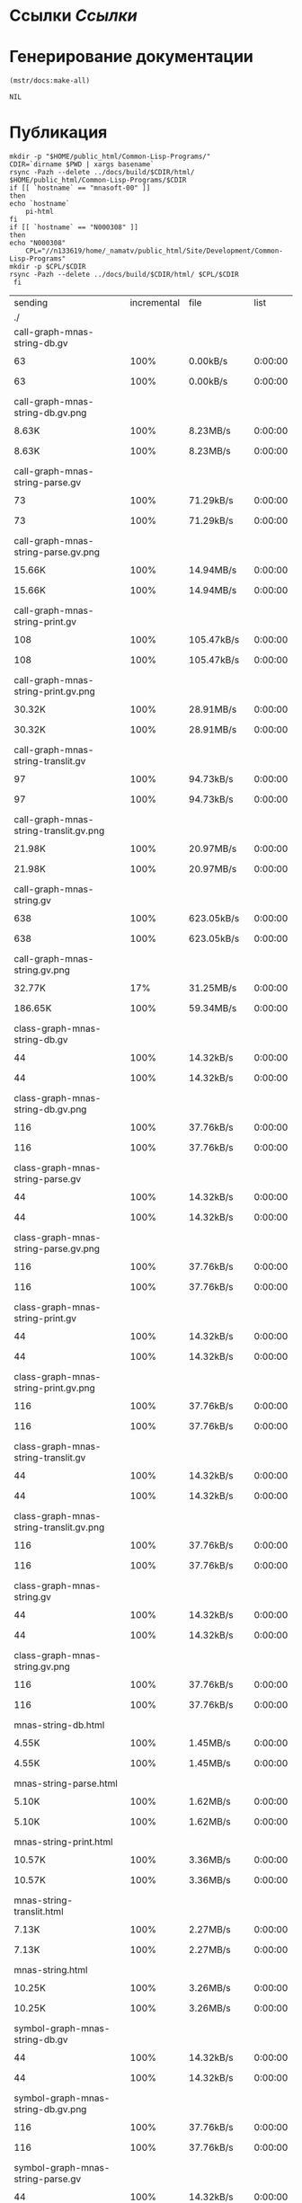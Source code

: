 * Ссылки [[~/org/sbcl/sbcl-referencies.org][Ссылки]]
* Генерирование документации
#+name: graphs
#+BEGIN_SRC lisp
  (mstr/docs:make-all)
#+END_SRC

#+RESULTS: graphs
: NIL

* Публикация
#+name: publish
#+BEGIN_SRC shell :var graphs=graphs
    mkdir -p "$HOME/public_html/Common-Lisp-Programs/"
    CDIR=`dirname $PWD | xargs basename`
    rsync -Pazh --delete ../docs/build/$CDIR/html/ $HOME/public_html/Common-Lisp-Programs/$CDIR 
    if [[ `hostname` == "mnasoft-00" ]]
    then
	echo `hostname`
        pi-html
    fi
    if [[ `hostname` == "N000308" ]]
    then
	echo "N000308"
        CPL="//n133619/home/_namatv/public_html/Site/Development/Common-Lisp-Programs"
	mkdir -p $CPL/$CDIR
	rsync -Pazh --delete ../docs/build/$CDIR/html/ $CPL/$CDIR
     fi
#+END_SRC

#+RESULTS: publish
| sending                                              | incremental |  file | list        |         |       |           |           |             |         |          |                 |
| ./                                                   |             |       |             |         |       |           |           |             |         |          |                 |
| call-graph-mnas-string-db.gv                         |             |       |             |         |       |           |           |             |         |          |                 |
|                                                    |          63 |  100% | 0.00kB/s    | 0:00:00 |     |        63 |      100% | 0.00kB/s    | 0:00:00 | (xfr#1,  | to-chk=54/56)   |
| call-graph-mnas-string-db.gv.png                     |             |       |             |         |       |           |           |             |         |          |                 |
|                                                    |       8.63K |  100% | 8.23MB/s    | 0:00:00 |     |     8.63K |      100% | 8.23MB/s    | 0:00:00 | (xfr#2,  | to-chk=53/56)   |
| call-graph-mnas-string-parse.gv                      |             |       |             |         |       |           |           |             |         |          |                 |
|                                                    |          73 |  100% | 71.29kB/s   | 0:00:00 |     |        73 |      100% | 71.29kB/s   | 0:00:00 | (xfr#3,  | to-chk=52/56)   |
| call-graph-mnas-string-parse.gv.png                  |             |       |             |         |       |           |           |             |         |          |                 |
|                                                    |      15.66K |  100% | 14.94MB/s   | 0:00:00 |     |    15.66K |      100% | 14.94MB/s   | 0:00:00 | (xfr#4,  | to-chk=51/56)   |
| call-graph-mnas-string-print.gv                      |             |       |             |         |       |           |           |             |         |          |                 |
|                                                    |         108 |  100% | 105.47kB/s  | 0:00:00 |     |       108 |      100% | 105.47kB/s  | 0:00:00 | (xfr#5,  | to-chk=50/56)   |
| call-graph-mnas-string-print.gv.png                  |             |       |             |         |       |           |           |             |         |          |                 |
|                                                    |      30.32K |  100% | 28.91MB/s   | 0:00:00 |     |    30.32K |      100% | 28.91MB/s   | 0:00:00 | (xfr#6,  | to-chk=49/56)   |
| call-graph-mnas-string-translit.gv                   |             |       |             |         |       |           |           |             |         |          |                 |
|                                                    |          97 |  100% | 94.73kB/s   | 0:00:00 |     |        97 |      100% | 94.73kB/s   | 0:00:00 | (xfr#7,  | to-chk=48/56)   |
| call-graph-mnas-string-translit.gv.png               |             |       |             |         |       |           |           |             |         |          |                 |
|                                                    |      21.98K |  100% | 20.97MB/s   | 0:00:00 |     |    21.98K |      100% | 20.97MB/s   | 0:00:00 | (xfr#8,  | to-chk=47/56)   |
| call-graph-mnas-string.gv                            |             |       |             |         |       |           |           |             |         |          |                 |
|                                                    |         638 |  100% | 623.05kB/s  | 0:00:00 |     |       638 |      100% | 623.05kB/s  | 0:00:00 | (xfr#9,  | to-chk=46/56)   |
| call-graph-mnas-string.gv.png                        |             |       |             |         |       |           |           |             |         |          |                 |
|                                                    |      32.77K |   17% | 31.25MB/s   | 0:00:00 |     |   186.65K |      100% | 59.34MB/s   | 0:00:00 | (xfr#10, | to-chk=45/56)   |
| class-graph-mnas-string-db.gv                        |             |       |             |         |       |           |           |             |         |          |                 |
|                                                    |          44 |  100% | 14.32kB/s   | 0:00:00 |     |        44 |      100% | 14.32kB/s   | 0:00:00 | (xfr#11, | to-chk=44/56)   |
| class-graph-mnas-string-db.gv.png                    |             |       |             |         |       |           |           |             |         |          |                 |
|                                                    |         116 |  100% | 37.76kB/s   | 0:00:00 |     |       116 |      100% | 37.76kB/s   | 0:00:00 | (xfr#12, | to-chk=43/56)   |
| class-graph-mnas-string-parse.gv                     |             |       |             |         |       |           |           |             |         |          |                 |
|                                                    |          44 |  100% | 14.32kB/s   | 0:00:00 |     |        44 |      100% | 14.32kB/s   | 0:00:00 | (xfr#13, | to-chk=42/56)   |
| class-graph-mnas-string-parse.gv.png                 |             |       |             |         |       |           |           |             |         |          |                 |
|                                                    |         116 |  100% | 37.76kB/s   | 0:00:00 |     |       116 |      100% | 37.76kB/s   | 0:00:00 | (xfr#14, | to-chk=41/56)   |
| class-graph-mnas-string-print.gv                     |             |       |             |         |       |           |           |             |         |          |                 |
|                                                    |          44 |  100% | 14.32kB/s   | 0:00:00 |     |        44 |      100% | 14.32kB/s   | 0:00:00 | (xfr#15, | to-chk=40/56)   |
| class-graph-mnas-string-print.gv.png                 |             |       |             |         |       |           |           |             |         |          |                 |
|                                                    |         116 |  100% | 37.76kB/s   | 0:00:00 |     |       116 |      100% | 37.76kB/s   | 0:00:00 | (xfr#16, | to-chk=39/56)   |
| class-graph-mnas-string-translit.gv                  |             |       |             |         |       |           |           |             |         |          |                 |
|                                                    |          44 |  100% | 14.32kB/s   | 0:00:00 |     |        44 |      100% | 14.32kB/s   | 0:00:00 | (xfr#17, | to-chk=38/56)   |
| class-graph-mnas-string-translit.gv.png              |             |       |             |         |       |           |           |             |         |          |                 |
|                                                    |         116 |  100% | 37.76kB/s   | 0:00:00 |     |       116 |      100% | 37.76kB/s   | 0:00:00 | (xfr#18, | to-chk=37/56)   |
| class-graph-mnas-string.gv                           |             |       |             |         |       |           |           |             |         |          |                 |
|                                                    |          44 |  100% | 14.32kB/s   | 0:00:00 |     |        44 |      100% | 14.32kB/s   | 0:00:00 | (xfr#19, | to-chk=36/56)   |
| class-graph-mnas-string.gv.png                       |             |       |             |         |       |           |           |             |         |          |                 |
|                                                    |         116 |  100% | 37.76kB/s   | 0:00:00 |     |       116 |      100% | 37.76kB/s   | 0:00:00 | (xfr#20, | to-chk=35/56)   |
| mnas-string-db.html                                  |             |       |             |         |       |           |           |             |         |          |                 |
|                                                    |       4.55K |  100% | 1.45MB/s    | 0:00:00 |     |     4.55K |      100% | 1.45MB/s    | 0:00:00 | (xfr#21, | to-chk=34/56)   |
| mnas-string-parse.html                               |             |       |             |         |       |           |           |             |         |          |                 |
|                                                    |       5.10K |  100% | 1.62MB/s    | 0:00:00 |     |     5.10K |      100% | 1.62MB/s    | 0:00:00 | (xfr#22, | to-chk=33/56)   |
| mnas-string-print.html                               |             |       |             |         |       |           |           |             |         |          |                 |
|                                                    |      10.57K |  100% | 3.36MB/s    | 0:00:00 |     |    10.57K |      100% | 3.36MB/s    | 0:00:00 | (xfr#23, | to-chk=32/56)   |
| mnas-string-translit.html                            |             |       |             |         |       |           |           |             |         |          |                 |
|                                                    |       7.13K |  100% | 2.27MB/s    | 0:00:00 |     |     7.13K |      100% | 2.27MB/s    | 0:00:00 | (xfr#24, | to-chk=31/56)   |
| mnas-string.html                                     |             |       |             |         |       |           |           |             |         |          |                 |
|                                                    |      10.25K |  100% | 3.26MB/s    | 0:00:00 |     |    10.25K |      100% | 3.26MB/s    | 0:00:00 | (xfr#25, | to-chk=30/56)   |
| symbol-graph-mnas-string-db.gv                       |             |       |             |         |       |           |           |             |         |          |                 |
|                                                    |          44 |  100% | 14.32kB/s   | 0:00:00 |     |        44 |      100% | 14.32kB/s   | 0:00:00 | (xfr#26, | to-chk=29/56)   |
| symbol-graph-mnas-string-db.gv.png                   |             |       |             |         |       |           |           |             |         |          |                 |
|                                                    |         116 |  100% | 37.76kB/s   | 0:00:00 |     |       116 |      100% | 37.76kB/s   | 0:00:00 | (xfr#27, | to-chk=28/56)   |
| symbol-graph-mnas-string-parse.gv                    |             |       |             |         |       |           |           |             |         |          |                 |
|                                                    |          44 |  100% | 14.32kB/s   | 0:00:00 |     |        44 |      100% | 14.32kB/s   | 0:00:00 | (xfr#28, | to-chk=27/56)   |
| symbol-graph-mnas-string-parse.gv.png                |             |       |             |         |       |           |           |             |         |          |                 |
|                                                    |         116 |  100% | 37.76kB/s   | 0:00:00 |     |       116 |      100% | 37.76kB/s   | 0:00:00 | (xfr#29, | to-chk=26/56)   |
| symbol-graph-mnas-string-print.gv                    |             |       |             |         |       |           |           |             |         |          |                 |
|                                                    |         254 |  100% | 82.68kB/s   | 0:00:00 |     |       254 |      100% | 82.68kB/s   | 0:00:00 | (xfr#30, | to-chk=25/56)   |
| symbol-graph-mnas-string-print.gv.png                |             |       |             |         |       |           |           |             |         |          |                 |
|                                                    |      32.77K |   68% | 10.42MB/s   | 0:00:00 |     |    48.09K |      100% | 11.47MB/s   | 0:00:00 | (xfr#31, | to-chk=24/56)   |
| symbol-graph-mnas-string-translit.gv                 |             |       |             |         |       |           |           |             |         |          |                 |
|                                                    |       1.50K |  100% | 366.21kB/s  | 0:00:00 |     |     1.50K |      100% | 366.21kB/s  | 0:00:00 | (xfr#32, | to-chk=23/56)   |
| symbol-graph-mnas-string-translit.gv.png             |             |       |             |         |       |           |           |             |         |          |                 |
|                                                    |      32.77K |    9% | 7.81MB/s    | 0:00:00 |     |   351.46K |      100% | 18.62MB/s   | 0:00:00 | (xfr#33, | to-chk=22/56)   |
| symbol-graph-mnas-string.gv                          |             |       |             |         |       |           |           |             |         |          |                 |
|                                                    |          44 |  100% | 2.39kB/s    | 0:00:00 |     |        44 |      100% | 2.39kB/s    | 0:00:00 | (xfr#34, | to-chk=21/56)   |
| symbol-graph-mnas-string.gv.png                      |             |       |             |         |       |           |           |             |         |          |                 |
|                                                    |         116 |  100% | 6.29kB/s    | 0:00:00 |     |       116 |      100% | 6.29kB/s    | 0:00:00 | (xfr#35, | to-chk=20/56)   |
| system-graph-mnas-string-db.gv                       |             |       |             |         |       |           |           |             |         |          |                 |
|                                                    |         163 |  100% | 8.84kB/s    | 0:00:00 |     |       163 |      100% | 8.84kB/s    | 0:00:00 | (xfr#36, | to-chk=19/56)   |
| system-graph-mnas-string-db.gv.png                   |             |       |             |         |       |           |           |             |         |          |                 |
|                                                    |      22.98K |  100% | 1.15MB/s    | 0:00:00 |     |    22.98K |      100% | 1.15MB/s    | 0:00:00 | (xfr#37, | to-chk=18/56)   |
| system-graph-mnas-string-parse.gv                    |             |       |             |         |       |           |           |             |         |          |                 |
|                                                    |         203 |  100% | 10.43kB/s   | 0:00:00 |     |       203 |      100% | 10.43kB/s   | 0:00:00 | (xfr#38, | to-chk=17/56)   |
| system-graph-mnas-string-parse.gv.png                |             |       |             |         |       |           |           |             |         |          |                 |
|                                                    |      32.77K |   92% | 1.64MB/s    | 0:00:00 |     |    35.55K |      100% | 1.78MB/s    | 0:00:00 | (xfr#39, | to-chk=16/56)   |
| system-graph-mnas-string-print.gv                    |             |       |             |         |       |           |           |             |         |          |                 |
|                                                    |          44 |  100% | 2.26kB/s    | 0:00:00 |     |        44 |      100% | 2.26kB/s    | 0:00:00 | (xfr#40, | to-chk=15/56)   |
| system-graph-mnas-string-print.gv.png                |             |       |             |         |       |           |           |             |         |          |                 |
|                                                    |         116 |  100% | 5.96kB/s    | 0:00:00 |     |       116 |      100% | 5.96kB/s    | 0:00:00 | (xfr#41, | to-chk=14/56)   |
| system-graph-mnas-string-translit.gv                 |             |       |             |         |       |           |           |             |         |          |                 |
|                                                    |          44 |  100% | 2.26kB/s    | 0:00:00 |     |        44 |      100% | 2.26kB/s    | 0:00:00 | (xfr#42, | to-chk=13/56)   |
| system-graph-mnas-string-translit.gv.png             |             |       |             |         |       |           |           |             |         |          |                 |
|                                                    |         116 |  100% | 5.96kB/s    | 0:00:00 |     |       116 |      100% | 5.96kB/s    | 0:00:00 | (xfr#43, | to-chk=12/56)   |
| system-graph-mnas-string.gv                          |             |       |             |         |       |           |           |             |         |          |                 |
|                                                    |         500 |  100% | 25.70kB/s   | 0:00:00 |     |       500 |      100% | 25.70kB/s   | 0:00:00 | (xfr#44, | to-chk=11/56)   |
| system-graph-mnas-string.gv.png                      |             |       |             |         |       |           |           |             |         |          |                 |
|                                                    |      32.77K |   23% | 1.64MB/s    | 0:00:00 |     |   140.98K |      100% | 6.40MB/s    | 0:00:00 | (xfr#45, | to-chk=10/56)   |
| графы-mnas-string-db.html                            |             |       |             |         |       |           |           |             |         |          |                 |
|                                                    |       3.56K |  100% | 158.11kB/s  | 0:00:00 |     |     3.56K |      100% | 158.11kB/s  | 0:00:00 | (xfr#46, | to-chk=9/56)    |
| графы-mnas-string-parse.html                         |             |       |             |         |       |           |           |             |         |          |                 |
|                                                    |       3.49K |  100% | 155.05kB/s  | 0:00:00 |     |     3.49K |      100% | 155.05kB/s  | 0:00:00 | (xfr#47, | to-chk=8/56)    |
| графы-mnas-string-print.html                         |             |       |             |         |       |           |           |             |         |          |                 |
|                                                    |       3.53K |  100% | 156.65kB/s  | 0:00:00 |     |     3.53K |      100% | 156.65kB/s  | 0:00:00 | (xfr#48, | to-chk=7/56)    |
| графы-mnas-string-translit.html                      |             |       |             |         |       |           |           |             |         |          |                 |
|                                                    |       3.60K |  100% | 159.58kB/s  | 0:00:00 |     |     3.60K |      100% | 159.58kB/s  | 0:00:00 | (xfr#49, | to-chk=6/56)    |
| графы-mnas-string.html                               |             |       |             |         |       |           |           |             |         |          |                 |
|                                                    |       3.43K |  100% | 152.12kB/s  | 0:00:00 |     |     3.43K |      100% | 152.12kB/s  | 0:00:00 | (xfr#50, | to-chk=5/56)    |
| обзор.html                                           |             |       |             |         |       |           |           |             |         |          |                 |
|                                                    |       3.97K |  100% | 176.18kB/s  | 0:00:00 |     |     3.97K |      100% | 176.18kB/s  | 0:00:00 | (xfr#51, | to-chk=4/56)    |
| static/                                              |             |       |             |         |       |           |           |             |         |          |                 |
| static/highlight.css                                 |             |       |             |         |       |           |           |             |         |          |                 |
|                                                    |       1.57K |  100% | 69.74kB/s   | 0:00:00 |     |     1.57K |      100% | 69.74kB/s   | 0:00:00 | (xfr#52, | to-chk=2/56)    |
| static/highlight.js                                  |             |       |             |         |       |           |           |             |         |          |                 |
|                                                    |      22.99K |  100% | 1020.46kB/s | 0:00:00 |     |    22.99K |      100% | 1020.46kB/s | 0:00:00 | (xfr#53, | to-chk=1/56)    |
| static/style.css                                     |             |       |             |         |       |           |           |             |         |          |                 |
|                                                    |       4.32K |  100% | 191.67kB/s  | 0:00:00 |     |     4.32K |      100% | 191.67kB/s  | 0:00:00 | (xfr#54, | to-chk=0/56)    |
| mnasoft-00                                           |             |       |             |         |       |           |           |             |         |          |                 |
| sending                                              | incremental |  file | list        |         |       |           |           |             |         |          |                 |
| mnas-string/                                         |             |       |             |         |       |           |           |             |         |          |                 |
| mnas-string/call-graph-mnas-string-db.gv             |             |       |             |         |       |           |           |             |         |          |                 |
|                                                    |          63 |  100% | 0.00kB/s    | 0:00:00 |     |        63 |      100% | 0.00kB/s    | 0:00:00 | (xfr#1,  | to-chk=213/652) |
| mnas-string/call-graph-mnas-string-db.gv.png         |             |       |             |         |       |           |           |             |         |          |                 |
|                                                    |         700 |    8% | 683.59kB/s  | 0:00:00 |     |     8.63K |      100% | 8.23MB/s    | 0:00:00 | (xfr#2,  | to-chk=212/652) |
| mnas-string/call-graph-mnas-string-parse.gv          |             |       |             |         |       |           |           |             |         |          |                 |
|                                                    |          73 |  100% | 71.29kB/s   | 0:00:00 |     |        73 |      100% | 71.29kB/s   | 0:00:00 | (xfr#3,  | to-chk=211/652) |
| mnas-string/call-graph-mnas-string-parse.gv.png      |             |       |             |         |       |           |           |             |         |          |                 |
|                                                    |         700 |    4% | 683.59kB/s  | 0:00:00 |     |    15.66K |      100% | 4.98MB/s    | 0:00:00 | (xfr#4,  | to-chk=210/652) |
| mnas-string/call-graph-mnas-string-print.gv          |             |       |             |         |       |           |           |             |         |          |                 |
|                                                    |         108 |  100% | 35.16kB/s   | 0:00:00 |     |       108 |      100% | 35.16kB/s   | 0:00:00 | (xfr#5,  | to-chk=209/652) |
| mnas-string/call-graph-mnas-string-print.gv.png      |             |       |             |         |       |           |           |             |         |          |                 |
|                                                    |         700 |    2% | 227.86kB/s  | 0:00:00 |     |    30.32K |      100% | 5.78MB/s    | 0:00:00 | (xfr#6,  | to-chk=208/652) |
| mnas-string/call-graph-mnas-string-translit.gv       |             |       |             |         |       |           |           |             |         |          |                 |
|                                                    |          97 |  100% | 18.95kB/s   | 0:00:00 |     |        97 |      100% | 18.95kB/s   | 0:00:00 | (xfr#7,  | to-chk=207/652) |
| mnas-string/call-graph-mnas-string-translit.gv.png   |             |       |             |         |       |           |           |             |         |          |                 |
|                                                    |         700 |    3% | 136.72kB/s  | 0:00:00 |     |    21.98K |      100% | 3.49MB/s    | 0:00:00 | (xfr#8,  | to-chk=206/652) |
| mnas-string/call-graph-mnas-string.gv                |             |       |             |         |       |           |           |             |         |          |                 |
|                                                    |         638 |  100% | 103.84kB/s  | 0:00:00 |     |       638 |      100% | 103.84kB/s  | 0:00:00 | (xfr#9,  | to-chk=205/652) |
| mnas-string/call-graph-mnas-string.gv.png            |             |       |             |         |       |           |           |             |         |          |                 |
|                                                    |         700 |    0% | 113.93kB/s  | 0:00:01 |     |   186.65K |      100% | 9.37MB/s    | 0:00:00 | (xfr#10, | to-chk=204/652) |
| mnas-string/class-graph-mnas-string-db.gv            |             |       |             |         |       |           |           |             |         |          |                 |
|                                                    |          44 |  100% | 2.26kB/s    | 0:00:00 |     |        44 |      100% | 2.26kB/s    | 0:00:00 | (xfr#11, | to-chk=203/652) |
| mnas-string/class-graph-mnas-string-db.gv.png        |             |       |             |         |       |           |           |             |         |          |                 |
|                                                    |         116 |  100% | 5.66kB/s    | 0:00:00 |     |       116 |      100% | 5.66kB/s    | 0:00:00 | (xfr#12, | to-chk=202/652) |
| mnas-string/class-graph-mnas-string-parse.gv         |             |       |             |         |       |           |           |             |         |          |                 |
|                                                    |          44 |  100% | 2.15kB/s    | 0:00:00 |     |        44 |      100% | 2.15kB/s    | 0:00:00 | (xfr#13, | to-chk=201/652) |
| mnas-string/class-graph-mnas-string-parse.gv.png     |             |       |             |         |       |           |           |             |         |          |                 |
|                                                    |         116 |  100% | 5.66kB/s    | 0:00:00 |     |       116 |      100% | 5.66kB/s    | 0:00:00 | (xfr#14, | to-chk=200/652) |
| mnas-string/class-graph-mnas-string-print.gv         |             |       |             |         |       |           |           |             |         |          |                 |
|                                                    |          44 |  100% | 2.15kB/s    | 0:00:00 |     |        44 |      100% | 2.15kB/s    | 0:00:00 | (xfr#15, | to-chk=199/652) |
| mnas-string/class-graph-mnas-string-print.gv.png     |             |       |             |         |       |           |           |             |         |          |                 |
|                                                    |         116 |  100% | 5.66kB/s    | 0:00:00 |     |       116 |      100% | 5.66kB/s    | 0:00:00 | (xfr#16, | to-chk=198/652) |
| mnas-string/class-graph-mnas-string-translit.gv      |             |       |             |         |       |           |           |             |         |          |                 |
|                                                    |          44 |  100% | 2.15kB/s    | 0:00:00 |     |        44 |      100% | 2.15kB/s    | 0:00:00 | (xfr#17, | to-chk=197/652) |
| mnas-string/class-graph-mnas-string-translit.gv.png  |             |       |             |         |       |           |           |             |         |          |                 |
|                                                    |         116 |  100% | 5.66kB/s    | 0:00:00 |     |       116 |      100% | 5.66kB/s    | 0:00:00 | (xfr#18, | to-chk=196/652) |
| mnas-string/class-graph-mnas-string.gv               |             |       |             |         |       |           |           |             |         |          |                 |
|                                                    |          44 |  100% | 2.15kB/s    | 0:00:00 |     |        44 |      100% | 2.15kB/s    | 0:00:00 | (xfr#19, | to-chk=195/652) |
| mnas-string/class-graph-mnas-string.gv.png           |             |       |             |         |       |           |           |             |         |          |                 |
|                                                    |         116 |  100% | 5.66kB/s    | 0:00:00 |     |       116 |      100% | 5.66kB/s    | 0:00:00 | (xfr#20, | to-chk=194/652) |
| mnas-string/mnas-string-db.html                      |             |       |             |         |       |           |           |             |         |          |                 |
|                                                    |         700 |   15% | 34.18kB/s   | 0:00:00 |     |     4.55K |      100% | 222.31kB/s  | 0:00:00 | (xfr#21, | to-chk=193/652) |
| mnas-string/mnas-string-parse.html                   |             |       |             |         |       |           |           |             |         |          |                 |
|                                                    |       5.10K |  100% | 249.02kB/s  | 0:00:00 |     |     5.10K |      100% | 249.02kB/s  | 0:00:00 | (xfr#22, | to-chk=192/652) |
| mnas-string/mnas-string-print.html                   |             |       |             |         |       |           |           |             |         |          |                 |
|                                                    |         700 |    6% | 34.18kB/s   | 0:00:00 |     |    10.57K |      100% | 516.31kB/s  | 0:00:00 | (xfr#23, | to-chk=191/652) |
| mnas-string/mnas-string-translit.html                |             |       |             |         |       |           |           |             |         |          |                 |
|                                                    |         700 |    9% | 34.18kB/s   | 0:00:00 |     |     7.13K |      100% | 331.71kB/s  | 0:00:00 | (xfr#24, | to-chk=190/652) |
| mnas-string/mnas-string.html                         |             |       |             |         |       |           |           |             |         |          |                 |
|                                                    |         700 |    6% | 32.55kB/s   | 0:00:00 |     |    10.25K |      100% | 476.66kB/s  | 0:00:00 | (xfr#25, | to-chk=189/652) |
| mnas-string/symbol-graph-mnas-string-db.gv           |             |       |             |         |       |           |           |             |         |          |                 |
|                                                    |          44 |  100% | 2.05kB/s    | 0:00:00 |     |        44 |      100% | 2.05kB/s    | 0:00:00 | (xfr#26, | to-chk=188/652) |
| mnas-string/symbol-graph-mnas-string-db.gv.png       |             |       |             |         |       |           |           |             |         |          |                 |
|                                                    |         116 |  100% | 5.39kB/s    | 0:00:00 |     |       116 |      100% | 5.39kB/s    | 0:00:00 | (xfr#27, | to-chk=187/652) |
| mnas-string/symbol-graph-mnas-string-parse.gv        |             |       |             |         |       |           |           |             |         |          |                 |
|                                                    |          44 |  100% | 2.05kB/s    | 0:00:00 |     |        44 |      100% | 2.05kB/s    | 0:00:00 | (xfr#28, | to-chk=186/652) |
| mnas-string/symbol-graph-mnas-string-parse.gv.png    |             |       |             |         |       |           |           |             |         |          |                 |
|                                                    |         116 |  100% | 5.39kB/s    | 0:00:00 |     |       116 |      100% | 5.39kB/s    | 0:00:00 | (xfr#29, | to-chk=185/652) |
| mnas-string/symbol-graph-mnas-string-print.gv        |             |       |             |         |       |           |           |             |         |          |                 |
|                                                    |         254 |  100% | 11.81kB/s   | 0:00:00 |     |       254 |      100% | 11.81kB/s   | 0:00:00 | (xfr#30, | to-chk=184/652) |
| mnas-string/symbol-graph-mnas-string-print.gv.png    |             |       |             |         |       |           |           |             |         |          |                 |
|                                                    |         700 |    1% | 32.55kB/s   | 0:00:01 |     |    48.09K |      100% | 1.91MB/s    | 0:00:00 | (xfr#31, | to-chk=183/652) |
| mnas-string/symbol-graph-mnas-string-translit.gv     |             |       |             |         |       |           |           |             |         |          |                 |
|                                                    |         700 |   46% | 27.34kB/s   | 0:00:00 |     |     1.50K |      100% | 58.59kB/s   | 0:00:00 | (xfr#32, | to-chk=182/652) |
| mnas-string/symbol-graph-mnas-string-translit.gv.png |             |       |             |         |       |           |           |             |         |          |                 |
|                                                    |         700 |    0% | 27.34kB/s   | 0:00:12 |     |   351.46K |      100% | 6.45MB/s    | 0:00:00 | (xfr#33, | to-chk=181/652) |
| mnas-string/symbol-graph-mnas-string.gv              |             |       |             |         |       |           |           |             |         |          |                 |
|                                                    |          44 |  100% | 0.83kB/s    | 0:00:00 |     |        44 |      100% | 0.83kB/s    | 0:00:00 | (xfr#34, | to-chk=180/652) |
| mnas-string/symbol-graph-mnas-string.gv.png          |             |       |             |         |       |           |           |             |         |          |                 |
|                                                    |         116 |  100% | 2.18kB/s    | 0:00:00 |     |       116 |      100% | 2.18kB/s    | 0:00:00 | (xfr#35, | to-chk=179/652) |
| mnas-string/system-graph-mnas-string-db.gv           |             |       |             |         |       |           |           |             |         |          |                 |
|                                                    |         163 |  100% | 3.06kB/s    | 0:00:00 |     |       163 |      100% | 3.06kB/s    | 0:00:00 | (xfr#36, | to-chk=178/652) |
| mnas-string/system-graph-mnas-string-db.gv.png       |             |       |             |         |       |           |           |             |         |          |                 |
|                                                    |         700 |    3% | 13.15kB/s   | 0:00:01 |     |    22.98K |      100% | 423.35kB/s  | 0:00:00 | (xfr#37, | to-chk=177/652) |
| mnas-string/system-graph-mnas-string-parse.gv        |             |       |             |         |       |           |           |             |         |          |                 |
|                                                    |         203 |  100% | 3.74kB/s    | 0:00:00 |     |       203 |      100% | 3.74kB/s    | 0:00:00 | (xfr#38, | to-chk=176/652) |
| mnas-string/system-graph-mnas-string-parse.gv.png    |             |       |             |         |       |           |           |             |         |          |                 |
|                                                    |         700 |    1% | 12.90kB/s   | 0:00:02 |     |    35.55K |      100% | 619.98kB/s  | 0:00:00 | (xfr#39, | to-chk=175/652) |
| mnas-string/system-graph-mnas-string-print.gv        |             |       |             |         |       |           |           |             |         |          |                 |
|                                                    |          44 |  100% | 0.77kB/s    | 0:00:00 |     |        44 |      100% | 0.77kB/s    | 0:00:00 | (xfr#40, | to-chk=174/652) |
| mnas-string/system-graph-mnas-string-print.gv.png    |             |       |             |         |       |           |           |             |         |          |                 |
|                                                    |         116 |  100% | 2.02kB/s    | 0:00:00 |     |       116 |      100% | 2.02kB/s    | 0:00:00 | (xfr#41, | to-chk=173/652) |
| mnas-string/system-graph-mnas-string-translit.gv     |             |       |             |         |       |           |           |             |         |          |                 |
|                                                    |          44 |  100% | 0.77kB/s    | 0:00:00 |     |        44 |      100% | 0.77kB/s    | 0:00:00 | (xfr#42, | to-chk=172/652) |
| mnas-string/system-graph-mnas-string-translit.gv.png |             |       |             |         |       |           |           |             |         |          |                 |
|                                                    |         116 |  100% | 2.02kB/s    | 0:00:00 |     |       116 |      100% | 2.02kB/s    | 0:00:00 | (xfr#43, | to-chk=171/652) |
| mnas-string/system-graph-mnas-string.gv              |             |       |             |         |       |           |           |             |         |          |                 |
|                                                    |         500 |  100% | 8.72kB/s    | 0:00:00 |     |       500 |      100% | 8.72kB/s    | 0:00:00 | (xfr#44, | to-chk=170/652) |
| mnas-string/system-graph-mnas-string.gv.png          |             |       |             |         |       |           |           |             |         |          |                 |
|                                                    |         700 |    0% | 12.21kB/s   | 0:00:11 |     |   140.98K |      100% | 2.04MB/s    | 0:00:00 | (xfr#45, | to-chk=169/652) |
| mnas-string/графы-mnas-string-db.html                |             |       |             |         |       |           |           |             |         |          |                 |
|                                                    |         700 |   19% | 10.36kB/s   | 0:00:00 |     |     3.56K |      100% | 52.70kB/s   | 0:00:00 | (xfr#46, | to-chk=168/652) |
| mnas-string/графы-mnas-string-parse.html             |             |       |             |         |       |           |           |             |         |          |                 |
|                                                    |       3.49K |  100% | 51.68kB/s   | 0:00:00 |     |     3.49K |      100% | 51.68kB/s   | 0:00:00 | (xfr#47, | to-chk=167/652) |
| mnas-string/графы-mnas-string-print.html             |             |       |             |         |       |           |           |             |         |          |                 |
|                                                    |         700 |   19% | 10.36kB/s   | 0:00:00 |     |     3.53K |      100% | 52.22kB/s   | 0:00:00 | (xfr#48, | to-chk=166/652) |
| mnas-string/графы-mnas-string-translit.html          |             |       |             |         |       |           |           |             |         |          |                 |
|                                                    |         700 |   19% | 10.36kB/s   | 0:00:00 |     |     3.60K |      100% | 53.19kB/s   | 0:00:00 | (xfr#49, | to-chk=165/652) |
| mnas-string/графы-mnas-string.html                   |             |       |             |         |       |           |           |             |         |          |                 |
|                                                    |         700 |   20% | 10.20kB/s   | 0:00:00 |     |     3.43K |      100% | 49.95kB/s   | 0:00:00 | (xfr#50, | to-chk=164/652) |
| mnas-string/обзор.html                               |             |       |             |         |       |           |           |             |         |          |                 |
|                                                    |         700 |   17% | 10.20kB/s   | 0:00:00 |     |     3.97K |      100% | 57.85kB/s   | 0:00:00 | (xfr#51, | to-chk=163/652) |
| mnas-string/static/                                  |             |       |             |         |       |           |           |             |         |          |                 |
| mnas-string/static/highlight.css                     |             |       |             |         |       |           |           |             |         |          |                 |
|                                                    |         700 |   44% | 10.20kB/s   | 0:00:00 |     |     1.57K |      100% | 22.90kB/s   | 0:00:00 | (xfr#52, | to-chk=161/652) |
| mnas-string/static/highlight.js                      |             |       |             |         |       |           |           |             |         |          |                 |
|                                                    |         700 |    3% | 10.20kB/s   | 0:00:02 |     |    22.99K |      100% | 330.15kB/s  | 0:00:00 | (xfr#53, | to-chk=160/652) |
| mnas-string/static/style.css                         |             |       |             |         |       |           |           |             |         |          |                 |
|                                                    |         700 |   16% | 10.05kB/s   | 0:00:00 |     |     4.32K |      100% | 62.01kB/s   | 0:00:00 | (xfr#54, | to-chk=159/652) |
|                                                      |             |       |             |         |       |           |           |             |         |          |                 |
| sent                                                 |      33.83K | bytes | received    |   9.39K | bytes |    17.29K | bytes/sec |             |         |          |                 |
| total                                                |        size |    is | 1.22G       | speedup | is    | 28,164.54 |           |             |         |          |                 |


